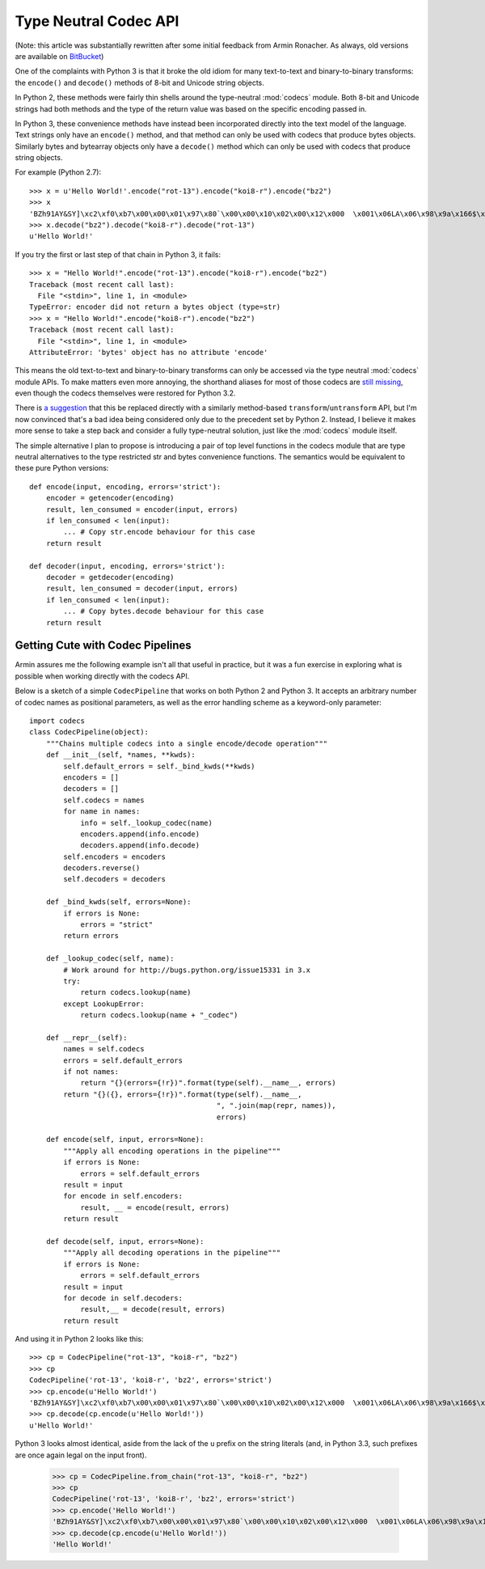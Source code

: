 Type Neutral Codec API
======================

(Note: this article was substantially rewritten after some initial feedback
from Armin Ronacher. As always, old versions are available on `BitBucket`_)

.. _BitBucket: https://bitbucket.org/ncoghlan/misc/src/default/notes/pep_ideas/codec_pipeline.rst

One of the complaints with Python 3 is that it broke the old idiom for
many text-to-text and binary-to-binary transforms: the ``encode()`` and
``decode()`` methods of 8-bit and Unicode string objects.

In Python 2, these methods were fairly thin shells around the type-neutral
:mod:`codecs` module. Both 8-bit and Unicode strings had both methods and
the type of the return value was based on the specific encoding passed in.

In Python 3, these convenience methods have instead been incorporated
directly into the text model of the language. Text strings only have an
``encode()`` method, and that method can only be used with codecs that
produce bytes objects. Similarly bytes and bytearray objects only have a
``decode()`` method which can only be used with codecs that produce string
objects.


For example (Python 2.7)::

   >>> x = u'Hello World!'.encode("rot-13").encode("koi8-r").encode("bz2")
   >>> x
   'BZh91AY&SY]\xc2\xf0\xb7\x00\x00\x01\x97\x80`\x00\x00\x10\x02\x00\x12\x000  \x001\x06LA\x06\x98\x9a\x166$\x1et\xf1w$S\x85\t\x05\xdc/\x0bp'
   >>> x.decode("bz2").decode("koi8-r").decode("rot-13")
   u'Hello World!'

If you try the first or last step of that chain in Python 3, it fails::

   >>> x = "Hello World!".encode("rot-13").encode("koi8-r").encode("bz2")
   Traceback (most recent call last):
     File "<stdin>", line 1, in <module>
   TypeError: encoder did not return a bytes object (type=str)
   >>> x = "Hello World!".encode("koi8-r").encode("bz2")
   Traceback (most recent call last):
     File "<stdin>", line 1, in <module>
   AttributeError: 'bytes' object has no attribute 'encode'

This means the old text-to-text and binary-to-binary transforms can only be
accessed via the type neutral :mod:`codecs` module APIs. To make matters
even more annoying, the shorthand aliases for most of those codecs are
`still missing`_, even though the codecs themselves were restored for Python
3.2.

.. _still missing: http://bugs.python.org/issue15331
   
There is `a suggestion`_ that this be replaced directly with a similarly
method-based ``transform``/``untransform`` API, but I'm now convinced that's
a bad idea being considered only due to the precedent set by Python 2.
Instead, I believe it makes more sense to take a step back and consider a
fully type-neutral solution, just like the :mod:`codecs` module itself.

.. _a suggestion: http://bugs.python.org/issue7475

The simple alternative I plan to propose is introducing a pair of top level
functions in the codecs module that are type neutral alternatives to the
type restricted str and bytes convenience functions. The semantics would
be equivalent to these pure Python versions::

    def encode(input, encoding, errors='strict'):
        encoder = getencoder(encoding)
        result, len_consumed = encoder(input, errors)
        if len_consumed < len(input):
            ... # Copy str.encode behaviour for this case
        return result

    def decoder(input, encoding, errors='strict'):
        decoder = getdecoder(encoding)
        result, len_consumed = decoder(input, errors)
        if len_consumed < len(input):
            ... # Copy bytes.decode behaviour for this case
        return result


Getting Cute with Codec Pipelines
---------------------------------

Armin assures me the following example isn't all that useful in practice,
but it was a fun exercise in exploring what is possible when working
directly with the codecs API.

Below is a sketch of a simple ``CodecPipeline`` that works on both Python 2
and Python 3. It accepts an arbitrary number of codec names as positional
parameters, as well as the error handling scheme as a keyword-only
parameter::

   import codecs
   class CodecPipeline(object):
       """Chains multiple codecs into a single encode/decode operation"""
       def __init__(self, *names, **kwds):
           self.default_errors = self._bind_kwds(**kwds)
           encoders = []
           decoders = []
           self.codecs = names
           for name in names:
               info = self._lookup_codec(name)
               encoders.append(info.encode)
               decoders.append(info.decode)
           self.encoders = encoders
           decoders.reverse()
           self.decoders = decoders

       def _bind_kwds(self, errors=None):
           if errors is None:
               errors = "strict"
           return errors

       def _lookup_codec(self, name):
           # Work around for http://bugs.python.org/issue15331 in 3.x
           try:
               return codecs.lookup(name)
           except LookupError:
               return codecs.lookup(name + "_codec")

       def __repr__(self):
           names = self.codecs
           errors = self.default_errors
           if not names:
               return "{}(errors={!r})".format(type(self).__name__, errors)
           return "{}({}, errors={!r})".format(type(self).__name__,
                                               ", ".join(map(repr, names)),
                                               errors)

       def encode(self, input, errors=None):
           """Apply all encoding operations in the pipeline"""
           if errors is None:
               errors = self.default_errors
           result = input
           for encode in self.encoders:
               result, __ = encode(result, errors)
           return result

       def decode(self, input, errors=None):
           """Apply all decoding operations in the pipeline"""
           if errors is None:
               errors = self.default_errors
           result = input
           for decode in self.decoders:
               result,__ = decode(result, errors)
           return result

And using it in Python 2 looks like this::
    
   >>> cp = CodecPipeline("rot-13", "koi8-r", "bz2")
   >>> cp
   CodecPipeline('rot-13', 'koi8-r', 'bz2', errors='strict')
   >>> cp.encode(u'Hello World!')
   'BZh91AY&SY]\xc2\xf0\xb7\x00\x00\x01\x97\x80`\x00\x00\x10\x02\x00\x12\x000  \x001\x06LA\x06\x98\x9a\x166$\x1et\xf1w$S\x85\t\x05\xdc/\x0bp'
   >>> cp.decode(cp.encode(u'Hello World!'))
   u'Hello World!'

Python 3 looks almost identical, aside from the lack of the ``u`` prefix on
the string literals (and, in Python 3.3, such prefixes are once again legal
on the input front).

   >>> cp = CodecPipeline.from_chain("rot-13", "koi8-r", "bz2")
   >>> cp
   CodecPipeline('rot-13', 'koi8-r', 'bz2', errors='strict')
   >>> cp.encode('Hello World!')
   'BZh91AY&SY]\xc2\xf0\xb7\x00\x00\x01\x97\x80`\x00\x00\x10\x02\x00\x12\x000  \x001\x06LA\x06\x98\x9a\x166$\x1et\xf1w$S\x85\t\x05\xdc/\x0bp'
   >>> cp.decode(cp.encode(u'Hello World!'))
   'Hello World!'

